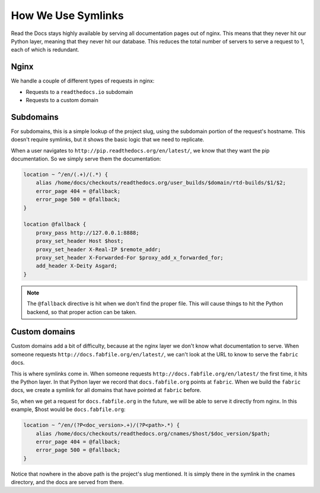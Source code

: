 How We Use Symlinks
===================

Read the Docs stays highly available by serving all documentation pages out of nginx.
This means that they never hit our Python layer,
meaning that they never hit our database.
This reduces the total number of servers to serve a request to 1,
each of which is redundant.

Nginx
-----

We handle a couple of different types of requests in nginx:

* Requests to a ``readthedocs.io`` subdomain
* Requests to a custom domain

Subdomains
----------

For subdomains, this is a simple lookup of the project slug, using the subdomain
portion of the request's hostname. This doesn't require symlinks, but it shows
the basic logic that we need to replicate.

When a user navigates to ``http://pip.readthedocs.org/en/latest/``,
we know that they want the pip documentation.
So we simply serve them the documentation:

.. code-block:: nginx

    location ~ ^/en/(.+)/(.*) {
        alias /home/docs/checkouts/readthedocs.org/user_builds/$domain/rtd-builds/$1/$2;
        error_page 404 = @fallback;
        error_page 500 = @fallback;
    } 

    location @fallback {
        proxy_pass http://127.0.0.1:8888;
        proxy_set_header Host $host;
        proxy_set_header X-Real-IP $remote_addr;
        proxy_set_header X-Forwarded-For $proxy_add_x_forwarded_for;
        add_header X-Deity Asgard;
    }

.. note:: The ``@fallback`` directive is hit when we don't find the proper file.
          This will cause things to hit the Python backend,
          so that proper action can be taken.

Custom domains
--------------

Custom domains add a bit of difficulty,
because at the nginx layer we don't know what documentation to serve.
When someone requests ``http://docs.fabfile.org/en/latest/``,
we can't look at the URL to know to serve the ``fabric`` docs.

This is where symlinks come in.
When someone requests ``http://docs.fabfile.org/en/latest/`` the first time,
it hits the Python layer.
In that Python layer we record that ``docs.fabfile.org`` points at ``fabric``.
When we build the ``fabric`` docs,
we create a symlink for all domains that have pointed at ``fabric`` before.

So,
when we get a request for ``docs.fabfile.org`` in the future,
we will be able to serve it directly from nginx.
In this example,
$host would be ``docs.fabfile.org``:

.. code-block:: nginx

    location ~ ^/en/(?P<doc_version>.+)/(?P<path>.*) {
        alias /home/docs/checkouts/readthedocs.org/cnames/$host/$doc_version/$path;
        error_page 404 = @fallback;
        error_page 500 = @fallback;
    }

Notice that nowhere in the above path is the project's slug mentioned.
It is simply there in the symlink in the cnames directory,
and the docs are served from there.
